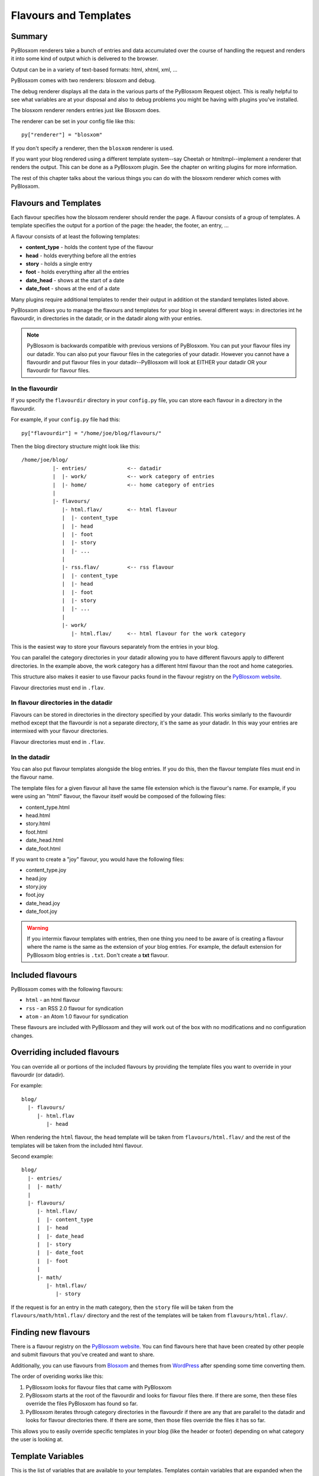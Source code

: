 ======================
Flavours and Templates
======================

.. _flavours-and-templates:

Summary
=======

PyBlosxom renderers take a bunch of entries and data accumulated over
the course of handling the request and renders it into some kind
of output which is delivered to the browser.

Output can be in a variety of text-based formats: html, xhtml, xml, ...

PyBlosxom comes with two renderers: blosxom and debug.

The debug renderer displays all the data in the various parts of the 
PyBlosxom Request object.  This is really helpful to see what variables 
are at your disposal and also to debug problems you might be having with 
plugins you've installed.

The blosxom renderer renders entries just like Blosxom does.

The renderer can be set in your config file like this::

   py["renderer"] = "blosxom"

If you don't specify a renderer, then the ``blosxom`` renderer is used.

If you want your blog rendered using a different template system--say
Cheetah or htmltmpl--implement a renderer that renders the output.  This
can be done as a PyBlosxom plugin.  See the chapter on writing plugins
for more information.

The rest of this chapter talks about the various things you can do with
the blosxom renderer which comes with PyBlosxom.



Flavours and Templates
======================

Each flavour specifies how the blosxom renderer should render the page.
A flavour consists of a group of templates.  A template specifies the
output for a portion of the page: the header, the footer, an entry, ...

A flavour consists of at least the following templates:

* **content_type** - holds the content type of the flavour
* **head** - holds everything before all the entries
* **story** - holds a single entry
* **foot** - holds everything after all the entries
* **date_head** - shows at the start of a date
* **date_foot** - shows at the end of a date

Many plugins require additional templates to render their output in
addition ot the standard templates listed above.

PyBlosxom allows you to manage the flavours and templates for your blog
in several different ways: in directories int he flavourdir, in directories
in the datadir, or in the datadir along with your entries.

.. Note::

   PyBlosxom is backwards compatible with previous versions of
   PyBlosxom.  You can put your flavour files iny our datadir.  You
   can also put your flavour files in the categories of your 
   datadir.  However you cannot have a flavourdir and put flavour files in 
   your datadir--PyBlosxom will look at EITHER your datadir OR your
   flavourdir for flavour files.


In the flavourdir
-----------------

If you specify the ``flavourdir`` directory in your ``config.py`` file,
you can store each flavour in a directory in the flavourdir.

For example, if your ``config.py`` file had this::

   py["flavourdir"] = "/home/joe/blog/flavours/"

Then the blog directory structure might look like this::

   /home/joe/blog/
             |- entries/             <-- datadir
             |  |- work/             <-- work category of entries
             |  |- home/             <-- home category of entries
             |
             |- flavours/
                |- html.flav/        <-- html flavour
                |  |- content_type
                |  |- head
                |  |- foot
                |  |- story
                |  |- ...
                |
                |- rss.flav/         <-- rss flavour
                |  |- content_type
                |  |- head
                |  |- foot
                |  |- story
                |  |- ...
                |
                |- work/
                   |- html.flav/     <-- html flavour for the work category


This is the easiest way to store your flavours separately from the entries
in your blog.

You can parallel the category directories in your datadir allowing you to have 
different flavours apply to different directories.  In the example above, the 
work category has a different html flavour than the root and home categories.

This structure also makes it easier to use flavour packs found in the flavour
registry on the `PyBlosxom website`_.

.. _PyBlosxom website: http://pyblosxom.sourceforge.net/

Flavour directories must end in ``.flav``.


In flavour directories in the datadir
-------------------------------------

Flavours can be stored in directories in the directory specified by your 
datadir.  This works similarly to the flavourdir method except that the 
flavourdir is not a separate directory, it's the same as your datadir.  
In this way your entries are intermixed with your flavour directories.

Flavour directories must end in ``.flav``.


In the datadir
--------------

You can also put flavour templates alongside the blog entries.  If you do this,
then the flavour template files must end in the flavour name.

The template files for a given flavour all have the same file extension which
is the flavour's name.  For example, if you were using an "html" flavour,
the flavour itself would be composed of the following files:

* content_type.html
* head.html
* story.html
* foot.html
* date_head.html
* date_foot.html

If you want to create a "joy" flavour, you would have the following files:

* content_type.joy
* head.joy
* story.joy
* foot.joy
* date_head.joy
* date_foot.joy


.. Warning::

   If you intermix flavour templates with entries, then one thing
   you need to be aware of is creating a flavour where the name is the
   same as the extension of your blog entries.  For example, the default
   extension for PyBlosxom blog entries is ``.txt``.  Don't create a
   **txt** flavour.


Included flavours
=================

PyBlosxom comes with the following flavours:

* ``html`` - an html flavour
* ``rss`` - an RSS 2.0 flavour for syndication
* ``atom`` - an Atom 1.0 flavour for syndication

These flavours are included with PyBlosxom and they will work out of the
box with no modifications and no configuration changes.


Overriding included flavours
============================

You can override all or portions of the included flavours by providing
the template files you want to override in your flavourdir (or datadir).

For example::

   blog/
     |- flavours/
        |- html.flav
           |- head

When rendering the ``html`` flavour, the ``head`` template will be taken
from ``flavours/html.flav/`` and the rest of the templates will be taken
from the included html flavour.

Second example::

   blog/
     |- entries/
     |  |- math/
     |
     |- flavours/
        |- html.flav/
        |  |- content_type
        |  |- head
        |  |- date_head
        |  |- story
        |  |- date_foot
        |  |- foot
        |
        |- math/
           |- html.flav/
              |- story

If the request is for an entry in the math category, then the ``story``
file will be taken from the ``flavours/math/html.flav/`` directory and
the rest of the templates will be taken from ``flavours/html.flav/``.


Finding new flavours
====================

There is a flavour registry on the `PyBlosxom website`_.  You can find
flavours here that have been created by other people and submit flavours
that you've created and want to share.

.. _PyBlosxom website: http://pyblosxom.sourceforge.net/

Additionally, you can use flavours from `Blosxom`_ and themes from `WordPress`_
after spending some time converting them.

.. _Blosxom: http://www.blosxom.com/
.. _WordPress: http://wordpress.org/

The order of overiding works like this:

1. PyBlosxom looks for flavour files that came with PyBlosxom
2. PyBlosxom starts at the root of the flavourdir and looks for flavour
   files there.  If there are some, then these files override the files
   PyBlosxom has found so far.
3. PyBlosxom iterates through category directories in the flavourdir if
   there are any that are parallel to the datadir and looks for flavour
   directories there.  If there are some, then those files override the
   files it has so far.

This allows you to easily override specific templates in your blog
(like the header or footer) depending on what category the user is looking
at.


Template Variables
==================

This is the list of variables that are available to your templates.
Templates contain variables that are expanded when the template is rendered.
Plugins may add additional variables--refer to plugin documentationfor a
list of which variables they add and in which templates they're available.


Syntax
------

To use a variable in a template, prefix the variable name with a $.
For example, this would expand to the blog's title as a h2::

   <h2>$title</h2>

PyBlosxom 1.4.3 and later support parenthesized variables, too::

   <h2>$(title)</h2>

This reduced ambiguity.

PyBlosxom 1.5 also supports variables that expand into functions which
are evaluated::

   <h2>$(escape(title))</h2>


Getting a complete list of variables
------------------------------------

To get a complete list of what variables are available in your blog, use
the debug renderer by changing the value of the ``renderer`` property 
in your ``config.py`` file to ``debug`` like this::

   py["renderer"] = "debug"


That will tell you all kinds of stuff about the data structures involved 
in the request.  Don't forget to change it back when you're done!



URL Encoding and Escaping of Template Variables
-----------------------------------------------

PyBlosxom 1.5 and later has two filters allowing for escaped and urlencoded
values::

   $escape(title)    - escapes $title
   $urlencode(title) - urlencoded $title


Plugins can add additional filters.

PyBlosxom versions 1.3 and 1.4 escaped and urlencoded variables that 
ended with ``_escaped`` and ``_urlencoded``.  This method is now
deprecated.


Variables from config.py
------------------------

Anything in your ``config.py`` file is a variable available to all of
your templates.  For example, these standard properties in your ``config.py``
file are available:

* ``blog_description``
* ``blog_title``
* ``blog_language``
* ``blog_encoding``
* ``blog_author``
* ``blog_email``
* ``base_url`` (if you provided it)
* ...


Additionally, any other properties you set in ``config.py`` are available
in your templates.  If you wanted to create a ``blog_images`` variable
holding the base url of the directory with all your images in it::

   py["blog_images"] = "http://www.joe.com/~joe/images/"


to your ``config.py`` file and it would be available in all your templates.


Calculated template variables
-----------------------------

These template variables are available to all templates as well.  They are 
calculated based on the request.

``root_datadir``
   The root datadir of this page?

   Example: ``/home/subtle/blosxom/weblogs/tools/pyblosxom``

``url``
   The PATH_INFO to this page.

   Example: ``pyblosxom/weblogs/tools/pyblosxom``

``flavour``
   The flavour that's being used to render this page.

   Example: ``html``

``latest_date``
   The date of the most recent entry that is going to be rendered.

   Example: ``Tue, 15 Nov 2005``

``latest_w3cdate``
   The date of the most recent entry that is going to be rendered in 
   w3cdate format.

   Example: ``2005-11-13T17:50:02Z``

``latest_rfc822date``
   The date of the most recent entry that is going to show in RFC 822 
   format.

   Example: ``Sun, 13 Nov 2005 17:50 GMT``

``pi_yr``
   The four-digit year if the request indicated a year.

   Example: ``2002``

``pi_mo``
   The month name if the request indicated a month.

   Example: ``Sep``

``pi_da``
   The day of the month if the request indicated a day of the month.

   Example: ``15``

``pi_bl``
   The entry the user requested to see if the request indicated a specific
   entry.

   Example: ``weblogs/tools/pyblosxom``

``pyblosxom_version``
   The version number and release date of the pyblosxom version you're
   using.

   Example: ``1.2 3/25/2005``


Template variables only available in the date_head and date_foot templates
--------------------------------------------------------------------------

``date_head`` and ``date_foot`` templates have these additional variables:

``date``
   The date string of this day. 

   Example: ``Sun, 23 May 2004``


Template variables only available in the story template
-------------------------------------------------------

These template variables are only available in your story template.

``title``
   The title of the entry.

   Example: ``First Post!``

``filename``
   The absolute path of the file that the entry is stored in.

   Example: ``/home/subtle/blosxom/weblogs/tools/pyblosxom/firstpost.txt``

``file_path``
   The filename and extension of the file that the entry is stored in.

   Example: ``firstpost.txt``

``fn``
   The filename with no extension of the file that the entry is stored in.

   Example: ``firstpost``

``absolute_path``
   The category/path of the entry (from the perspective of the url).

   Example: ``weblogs/tools/pyblosxom``

``body``
   The text of the entry.

   Example: ``<p>This is my first post!</p>``

``tb_id``
   The trackback id of the entry.

   Example: ``_firstpost``

``path``
   The category/path of the entry.

   Example: ``weblogs/tools/pyblosxom``

``yr``
   The four-digit year of the mtime of this entry.

   Example: ``2004``

``mo``
   The month abbreviation of the mtime of this entry.

   Example: ``Jan``

``mo_num``
   The zero-padded month number of the mtime of this entry.

   Example: ``01``

``ti``
   The 24-hour hour and minute of the mtime of this entry.

   Example: ``16:40``

``date``
   The date string of the mtime of this entry.

   Example: ``Sun, 23 May 2004``

``w3cdate``
   The date in w3cdate format of the mtime of this entry.

   Example: ``2005-11-13T17:50:02Z``

``rfc822date``
   The date in RFC 822 format of the mtime of this entry.

   Example: ``Sun, 13 Nov 2005 17:50 GMT``

``fulltime``
   The date in YYYYMMDDHHMMSS format of the mtime of this entry.

   Example: ``20040523164000``

``timetuple``
   The time tuple (year, month, month-day, hour, minute, second, week-day,
   year-day, isdst) of the mtime of this entry.

   Example: ``(2004, 5, 23, 16, 40, 0, 6, 144, 1)``

``mtime``
   The mtime of this entry measured in seconds since the epoch.

   Example: ``1085348400.0``

``dw``
   The day of the week of the mtime of this entry.

   Example: ``Sunday``

``da``
   The day of the month of the mtime of this entry.

   Example: ``23``


Also, any variables created by plugins that are entry-centric and any
variables that come from metadata in the entry are available.  See
those sections in this document for more details.


Template Variables from Plugins
-------------------------------

Many plugins will create additional variables that are available in
templates.  Refer to the documentation of the plugins that you have
installed to see what variables are available and what they do.


Template Variables from Entry Metadata
--------------------------------------

You can add metadata to your entries on an individual basis and this
metadata is available to your story templates.

For example, if I had a blog entry like this::

   First Post!
   #mood happy
   #music The Doors - Break on Through to the Other Side
   <p>
     This is the first post to my new PyBlosxom blog.  I've
     also got two metadata items in it which will be available
     as variables!
   </p>


You'll have two variables ``$mood`` and ``$music`` that will also
be available in your story templates.



Invoking a Flavour
==================

The flavour for a given page is specified in the extension of the file 
being requested.  For example:

* ``http://some.blog.org/`` - 
  brings up the index in the default flavour which is "html"

* ``http://some.blog.org/index.html`` - 
  brings up the index in the "html" flavour

* ``http://some.blog.org/index.rss`` -
  brings up the index in the "rss" flavour (which by default is RSS 0.9.1)

* ``http://some.blog.org/2004/05/index.joy`` -
  brings up the index for May of 2004 in the "joy" flavour


Additionally, you can specify the flavour by adding a ``flav`` 
variable in the query-string.  Examples:

* ``http://some.blog.org/`` -
  brings up the index in the default flavour which is "html"

* ``http://some.blog.org/?flav=rss`` -
  brings up the index in the "rss" flavour

* ``http://some.blog.org/2004/05/index?flav=joy`` -
  brings up the index for May of 2004 in the "joy" flavour


You can change the default flavour from ``html`` to some other flavour 
in your ``config.py`` file with the ``default_flavour`` property::

   py["default_flavour"] = "joy"


Doing this will set the default flavour to use when the URI the user has
used doesn't specify which flavour to use.  For example, if you do the
above, then the following URIs will use the default flavour:

* ``http://www.joe.com/cgi-bin/pyblosxom.cgi/2005/03`` - 
  uses the default flavour which is set to "joy"

* ``http://www.joe.com/cgi-bin/pyblosxom.cgi/2005/03/?flav=html`` -
  uses the html flavour as specified by ``flav=``



Order of Operations to Figure Out Which Flavour to Use
======================================================

We know that you can specify the default flavour to use in the ``config.py`` 
file with the ``default_flavour`` property.  We know that the user can 
specify which flavour to use by the file extension of the URI.  We also 
know that the user can specify which flavour to use by using the ``flav`` 
variable in the query string.

The order in which we figure out which flavour to use is this:

1. look at the URI extension: if the URI has one, then we use that.
2. look at the ``flav`` querystring variable: if there is one, 
   then we use that.
3. look at the ``default_flavour`` property in the ``config.py`` 
   file: if there is one, then we use that.
4. use the ``html`` flavour



Examples of Templates
=====================

For examples of templates and flavours, see the included flavours
that come with your PyBlosxom installation.
